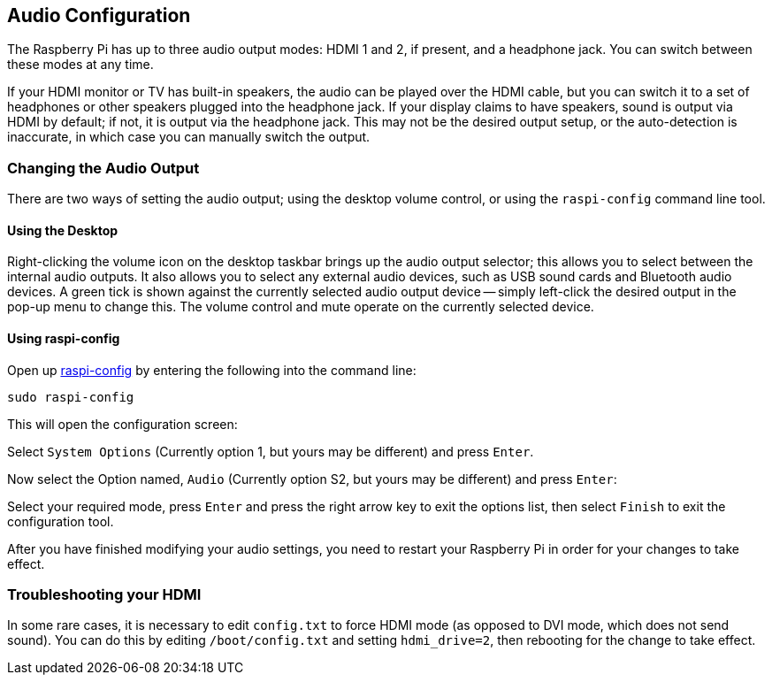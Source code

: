 == Audio Configuration

The Raspberry Pi has up to three audio output modes: HDMI 1 and 2, if present, and a headphone jack. You can switch between these modes at any time.

If your HDMI monitor or TV has built-in speakers, the audio can be played over the HDMI cable, but you can switch it to a set of headphones or other speakers plugged into the headphone jack. If your display claims to have speakers, sound is output via HDMI by default; if not, it is output via the headphone jack. This may not be the desired output setup, or the auto-detection is inaccurate, in which case you can manually switch the output.

=== Changing the Audio Output

There are two ways of setting the audio output; using the desktop volume control, or using the `raspi-config` command line tool.

==== Using the Desktop

Right-clicking the volume icon on the desktop taskbar brings up the audio output selector; this allows you to select between the internal audio outputs. It also allows you to select any external audio devices, such as USB sound cards and Bluetooth audio devices. A green tick is shown against the currently selected audio output device -- simply left-click the desired output in the pop-up menu to change this. The volume control and mute operate on the currently selected device.

==== Using raspi-config

Open up xref:configuration.adoc#raspi-config[raspi-config] by entering the following into the command line:

----
sudo raspi-config
----

This will open the configuration screen:

Select `System Options` (Currently option 1, but yours may be different) and press `Enter`.

Now select the Option named, `Audio` (Currently option S2, but yours may be different) and press `Enter`:

Select your required mode, press `Enter` and press the right arrow key to exit the options list, then select `Finish` to exit the configuration tool.

After you have finished modifying your audio settings, you need to restart your Raspberry Pi in order for your changes to take effect.

=== Troubleshooting your HDMI

In some rare cases, it is necessary to edit `config.txt` to force HDMI mode (as opposed to DVI mode, which does not send sound). You can do this by editing `/boot/config.txt` and setting `hdmi_drive=2`, then rebooting for the change to take effect.
